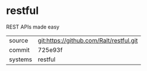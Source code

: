 * restful

REST APIs made easy

|---------+-------------------------------------------|
| source  | git:https://github.com/Ralt/restful.git   |
| commit  | 725e93f  |
| systems | restful |
|---------+-------------------------------------------|

